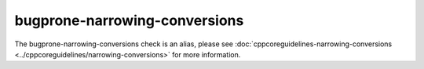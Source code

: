 .. title:: clang-tidy - bugprone-narrowing-conversions
.. meta::
   :http-equiv=refresh: 5;URL=../cppcoreguidelines/narrowing-conversions.html

bugprone-narrowing-conversions
==============================

The bugprone-narrowing-conversions check is an alias, please see
:doc:`cppcoreguidelines-narrowing-conversions <../cppcoreguidelines/narrowing-conversions>`
for more information.
